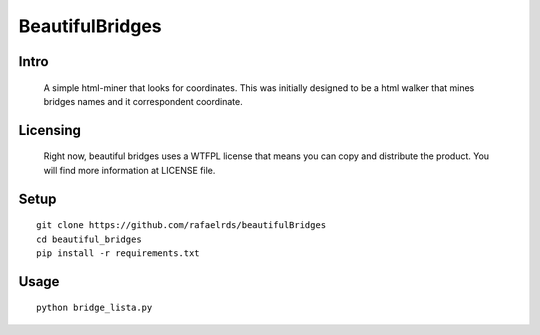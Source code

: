 BeautifulBridges
================

Intro
-----
  A simple html-miner that looks for coordinates.
  This was initially designed to be a html walker
  that mines bridges names and it correspondent
  coordinate.

Licensing
---------
  Right now, beautiful bridges uses a WTFPL license
  that means you can copy and distribute the product.
  You will find more information at LICENSE file.

Setup
-----

::

    git clone https://github.com/rafaelrds/beautifulBridges
    cd beautiful_bridges
    pip install -r requirements.txt

Usage
---------

::

    python bridge_lista.py


